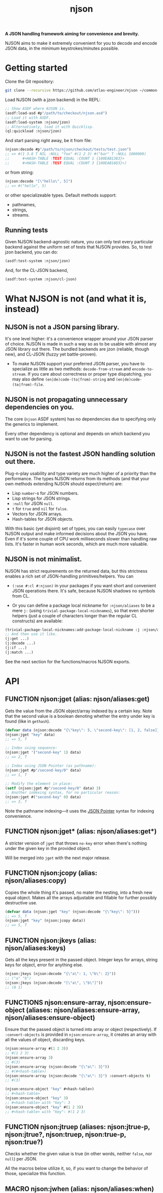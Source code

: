 #+TITLE:njson

*A JSON handling framework aiming for convenience and brevity.*

NJSON aims to make it extremely convenient for you to decode and
encode JSON data, in the minimum keystrokes/minutes possible.

* Getting started
Clone the Git repository:
#+begin_src sh
  git clone --recursive https://github.com/atlas-engineer/njson ~/common-lisp/njson
#+end_src

Load NJSON (with a jzon backend) in the REPL:
#+begin_src lisp
  ;; Show ASDF where NJSON is.
  (asdf:load-asd #p"/path/to/checkout/njson.asd")
  ;; Load it with ASDF.
  (asdf:load-system :njson/jzon)
  ;; Alternatively, load it with Quicklisp.
  (ql:quickload :njson/jzon)
#+end_src

And start parsing right away, be it from file:
#+begin_src lisp
  (njson:decode #p"/path/to/njson/checkout/tests/test.json")
  ;; => #(1 3.8 T NIL :NULL "foo" #(1 2 3) #("bar" T :NULL 1000000)
  ;;      #<HASH-TABLE :TEST EQUAL :COUNT 1 {100EAB1383}>
  ;;      #<HASH-TABLE :TEST EQUAL :COUNT 3 {100EAB16D3}>)

#+end_src

or from string:
#+begin_src lisp
  (njson:decode "[\"hello\", 5]")
  ;; => #("hello", 5)
#+end_src

or other specializeable types. Default methods support:
- pathnames,
- strings,
- streams.

** Running tests
Given NJSON backend-agnostic nature, you can only test every particular backend against the uniform set of tests that NJSON provides. So, to test jzon backend, you can do:
#+begin_src lisp
  (asdf:test-system :njson/jzon)
#+end_src
And, for the CL-JSON backend,
#+begin_src lisp
  (asdf:test-system :njson/cl-json)
#+end_src

* What NJSON is not (and what it is, instead)

** NJSON is not a JSON parsing library.

It's one level higher: it's a convenience wrapper around your JSON
parser of choice. NJSON is made in such a way so as to be usable with
almost any JSON library out there. The bundled backends are jzon
(reliable, though new), and CL-JSON (fuzzy yet battle-proven).

- To make NJSON support your preferred JSON parser, you have to
  specialize as little as two methods: ~decode-from-stream~ and
  ~encode-to-stream~. If you care about correctness or proper type
  dispatching, you may also define ~(en|de)code-(to|from)-string~ and
  ~(en|de)code-(to|from)-file~.

** NJSON is not propagating unnecessary dependencies on you.

The core (~njson~ ASDF system) has no dependencies due to specifying
only the generics to implement.

Every other dependency is optional and depends on which backend you
want to use for parsing.

** NJSON is not the fastest JSON handling solution out there.

Plug-n-play usability and type variety are much higher of a priority
than the performance. The types NJSON returns from its methods (and
that your own methods extending NJSON should expect/return) are:

- Lisp ~number~-s for JSON numbers.
- Lisp strings for JSON strings.
- ~:null~ for JSON ~null~.
- ~t~ for ~true~ and ~nil~ for ~false~.
- Vectors for JSON arrays.
- Hash-tables for JSON objects.

With this basic (yet disjoint) set of types, you can easily ~typecase~
over NJSON output and make informed decisions about the JSON you
have. Even if it's some couple of CPU work milliseconds slower than
handling raw lists. It's faster in human work seconds, which are much
more valuable.

** NJSON is not minimalist.

NJSON has strict requirements on the returned data, but this
strictness enables a rich set of JSON-handling primitives/helpers. You
can
- ~(:use #:cl #:njson)~ in your packages if you want short and
  convenient JSON operations there. It's safe, because NJSON shadows
  no symbols from CL.

- Or you can define a package local nickname for ~:njson/aliases~ to
  be a mere ~j:~ (using ~trivial-package-local-nicknames~), so that
  even shorter helpers (just a couple of characters longer than the
  regular CL constructs) are available:
#+begin_src lisp
  (trivial-package-local-nicknames:add-package-local-nickname :j :njson/aliases :YOUR-PACKAGE)
  ;; And then use it like.
  (j:get ...)
  (j:decode ...)
  (j:if ...)
  (j:match ...)
#+end_src

See the next section for the functions/macros NJSON exports.

* API
** FUNCTION njson:jget (alias: njson/aliases:get)

Gets the value from the JSON object/array indexed by a certain
key. Note that the second value is a boolean denoting whether the
entry under key is found (like in ~gethash~).

#+begin_src lisp
  (defvar data (njson:decode "{\"key\": 5, \"second-key\": [1, 2, false]}"))
  (njson:jget "key" data)
  ;; => 5, T

  ;; Index using sequence:
  (njson:jget '("second-key" 1) data)
  ;; => 2, T

  ;; Index using JSON Pointer (as pathname):
  (njson:jget #p"/second-key/0" data)
  ;; => 1, T

  ;; Modify the element in place:
  (setf (njson:jget #p"/second-key/0" data) 3)
  ;; Another indexing syntax, for no particular reason:
  (njson:jget #("second-key" 0) data)
  ;; => 3, T
#+end_src

Note the pathname indexing—it uses the [[https://www.rfc-editor.org/rfc/rfc6901][JSON Pointer]] syntax for indexing convenience.

** FUNCTION njson:jget* (alias: njson/aliases:get*)

A stricter version of =jget= that throws =no-key= error when there's nothing under the given key in the provided object.

Will be merged into =jget= with the next major release.

** FUNCTION njson:jcopy (alias: njson/aliases:copy)

Copies the whole thing it's passed, no mater the nesting, into a fresh new equal object. Makes all the arrays adjustable and fillable for further possibly destructive use.

#+begin_src lisp
  (defvar data (njson:jget "key" (njson:decode "{\"key\": 5}")))
  ;; => 5, T
  (njson:jget "key" (njson:jcopy data))
  ;; => 5, T
#+end_src

** FUNCTION njson:jkeys (alias: njson/aliases:keys)

Gets all the keys present in the passed object. Integer keys for arrays, string keys for object, error for anything else.
#+begin_src lisp
  (njson:jkeys (njson:decode "{\"a\": 1, \"b\": 2}"))
  ;; ("a" "b")
  (njson:jkeys (njson:decode "[\"a\", \"b\"]"))
  ;; (0 1)
#+end_src

** FUNCTIONS njson:ensure-array, njson:ensure-object (aliases: njson/aliases:ensure-array, njson/aliases:ensure-object)

Ensure that the passed object is turned into array or object (respectively). If ~:convert-objects~ is provided in ~njson:ensure-array~, it creates an array with all the values of object, discarding keys.
#+begin_src lisp
  (njson:ensure-array #(1 2 3))
  ;; #(1 2 3)
  (njson:ensure-array 3)
  ;; #(3)
  (njson:ensure-array (njson:decode "{\"a\": 3}"))
  ;; #(#<hash-table>)
  (njson:ensure-array (njson:decode "{\"a\": 3}") :convert-objects t)
  ;; #(3)

  (njson:ensure-object "key" #<hash-table>)
  ;; #<hash-table>
  (njson:ensure-object "key" 3)
  ;; #<hash-table> with "key": 3
  (njson:ensure-object "key" #(1 2 3))
  ;; #<hash-table> with "key": #(1 2 3)
#+end_src

** FUNCTION njson:jtruep (aliases: njson:jtrue-p, njson:jtrue?, njson:truep, njson:true-p, njson:true?)

Checks whether the given value is true (in other words, neither ~false~, nor ~null~) per JSON.

All the macros below utilize it, so, if you want to change the behavior of those, specialize this function.

** MACRO njson:jwhen (alias: njson/aliases:when)

A regular CL ~when~ made aware of JSON's ~null~ and ~false~.

#+begin_src lisp
  (njson:jwhen (njson:decode "null")
    "This is never returned.")
  ;; nil
  (njson:jwhen (njson:decode "5")
    "This is always returned.")
  ;; "This is always returned"
#+end_src

** MACRO njson:if (alias: njson/aliases:if)

A regular Lisp ~if~ aware of JSON truths and lies.

#+begin_src lisp
  (njson:jif (njson:decode "5")
             "This is always returned."
             "This is never returned.")
  ;; "This is always returned"
#+end_src

** MACRO njson:jor, njson:jand, njson:jnot (and aliases: njson/aliases:or, njson/aliases:and, njson/aliases:not)

Regular Lisp logic operators, with awareness of JSON values.

** MACRO njson:jbind (alias njson/aliases:bind)

Destructures a JSON object against the provided destructuring pattern. This is most useful for deeply nested JSON structures often returned from old/corporate APIs. One example of such APIs is the Reddit one. To get to the title of the post, one has to go through half a dozen layers of nested objects and arrays:
#+begin_src js
  [{"kind": "Listing",
    "data": {"children": [{"kind": "t3",
                           "data": {"approved_at_utc": null,
                                    "subreddit": "programming",
                                    ...
                                    // Finally, a title!
                                    "title": "Henry Baker: Meta-circular semantics for Common Lisp special forms",
                                    "link_flair_richtext": [],
                                    "subreddit_name_prefixed": "r/programming",
                                    ...}}]
             ...}}
   ...]
#+end_src

One needs a strong destructuring facility with type checking to move through this mess of JSON data. ~jbind~ is exactly this facility. Here's how accessing the title of Reddit post would look like (array patterns access JSON arrays, list patterns access JSON objects) with ~jbind~:
#+begin_src lisp
  (njson:jbind #(("data" ("children" #(("data" ("title" title))))))
      ;; Dexador is not a dependency of NJSON, so load it separately
      (njson:decode
       (dex:get
        "https://www.reddit.com/r/programming/comments/6er9d/henry_baker_metacircular_semantics_for_common.json"))
    title)
  ;; "Henry Baker: Meta-circular semantics for Common Lisp special forms"
#+end_src

See documentation for more examples.

** MACRO njson:jmatch (alias njson/aliases:match)

Matches/destructures the provided form against patterns one by one, and executes the body of the successfully matching one with the bindings it established. Every pattern and body is essentially a ~jbind~ with checking for destructuring success. The use-case is dispatching over API responses that differ in structure.

Telegram Bot API, for example, has disjoint contents for error responses and success responses:
- Error responses have "ok" key set to false, and keys called "description" and "error_code".
- Successful responses have "ok" set to true and "result" as the payload they return.

Given these restrictions, we can ~jmatch~ the result of Bot API:
#+begin_src lisp
  (njson:jmatch
   parsed-api-data
   (("ok" :true "result" result)
    (values t result))
   (("ok" :false "error_code" _ "description" description)
    (values nil description))
   (t (error "Malformed data!")))
#+end_src

After parsing the data, we have clear value distinctions:
- On success, return (VALUES (EQL T) *) with the payload.
- On error, return (VALUES NULL &OPTIONAL STRING).
- And in the exceptional case of malformed data, error out.

~jmatch~ (and ~jbind~) also checks the value matching (see the ~"ok" :true~ and ~"ok" :false~ parts) with arbitrary JSON atomic type (number, string, ~:true~ (for T), ~:false~ (for NIL), and ~:null~). Arrays and lists are destructuring patterns already, so any value in them can be equality-checked.

** ERROR njson:jerror

An umbrella class for all the NJSON errors. If you want to play unsafe, simply ignore all of NJSON errors:
#+begin_src lisp
  (handler-case
      (njson:jget ...)
    ;; Or j:error if you nicknamed njson/aliases.
    (njson:jerror ()
      nil))
#+end_src

** ERROR njson:encode-to-stream-not-implemented, njson:decode-from-stream-not-implemented

These get thrown when the JSON parsing back-end does not define methods for =njson:encode-to-stream= and =njson:decode-from-stream=. These are the bare minimum a backend should have to work. Adding the string and file methods is nice, but not required.

** ERROR njson:invalid-key

This gets thrown when you try to index objects with integer indices and arrays with string keys. Because such an indexing wouldn't make sense.

To allow string indexing for arrays (to make ="1"= be recognized as a valid index), you can patch the =njson:jget= method for string indices:

#+begin_src lisp
  (defmethod njson:jget :around ((index string) (object array))
    (if (every #'digit-char-p index)
        (njson:jget (parse-integer index) object)
        (call-next-method)))
#+end_src

** ERROR njson:non-indexable

It doesn't make sense to index a number. This error reinforces the idea.

** ERROR njson:invalid-pointer

This error is JSON Pointer specific. It's thrown when there's something wrong with the pointer syntax.

** ERROR njson:no-key

This error is thrown in =njson:jget*= when the indexed object doesn't have the key it's indexed with.

** ERROR njson:value-mismatch

Some value validated in =njson:jbind= didn't match the expected value.

** ERROR njson:deprecated

Marks a certain function as deprecated.

* Roadmap
- [ ] Make an in-depth guide on supporting other backends.
- [ ] Support JSON Schemas?
